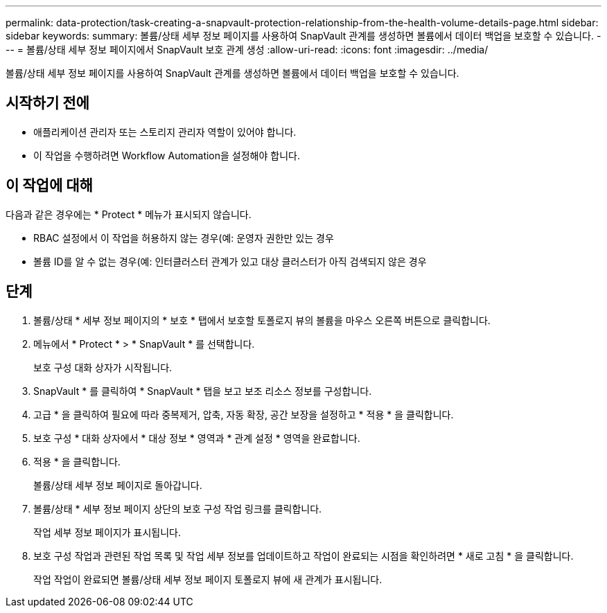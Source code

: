 ---
permalink: data-protection/task-creating-a-snapvault-protection-relationship-from-the-health-volume-details-page.html 
sidebar: sidebar 
keywords:  
summary: 볼륨/상태 세부 정보 페이지를 사용하여 SnapVault 관계를 생성하면 볼륨에서 데이터 백업을 보호할 수 있습니다. 
---
= 볼륨/상태 세부 정보 페이지에서 SnapVault 보호 관계 생성
:allow-uri-read: 
:icons: font
:imagesdir: ../media/


[role="lead"]
볼륨/상태 세부 정보 페이지를 사용하여 SnapVault 관계를 생성하면 볼륨에서 데이터 백업을 보호할 수 있습니다.



== 시작하기 전에

* 애플리케이션 관리자 또는 스토리지 관리자 역할이 있어야 합니다.
* 이 작업을 수행하려면 Workflow Automation을 설정해야 합니다.




== 이 작업에 대해

다음과 같은 경우에는 * Protect * 메뉴가 표시되지 않습니다.

* RBAC 설정에서 이 작업을 허용하지 않는 경우(예: 운영자 권한만 있는 경우
* 볼륨 ID를 알 수 없는 경우(예: 인터클러스터 관계가 있고 대상 클러스터가 아직 검색되지 않은 경우




== 단계

. 볼륨/상태 * 세부 정보 페이지의 * 보호 * 탭에서 보호할 토폴로지 뷰의 볼륨을 마우스 오른쪽 버튼으로 클릭합니다.
. 메뉴에서 * Protect * > * SnapVault * 를 선택합니다.
+
보호 구성 대화 상자가 시작됩니다.

. SnapVault * 를 클릭하여 * SnapVault * 탭을 보고 보조 리소스 정보를 구성합니다.
. 고급 * 을 클릭하여 필요에 따라 중복제거, 압축, 자동 확장, 공간 보장을 설정하고 * 적용 * 을 클릭합니다.
. 보호 구성 * 대화 상자에서 * 대상 정보 * 영역과 * 관계 설정 * 영역을 완료합니다.
. 적용 * 을 클릭합니다.
+
볼륨/상태 세부 정보 페이지로 돌아갑니다.

. 볼륨/상태 * 세부 정보 페이지 상단의 보호 구성 작업 링크를 클릭합니다.
+
작업 세부 정보 페이지가 표시됩니다.

. 보호 구성 작업과 관련된 작업 목록 및 작업 세부 정보를 업데이트하고 작업이 완료되는 시점을 확인하려면 * 새로 고침 * 을 클릭합니다.
+
작업 작업이 완료되면 볼륨/상태 세부 정보 페이지 토폴로지 뷰에 새 관계가 표시됩니다.



